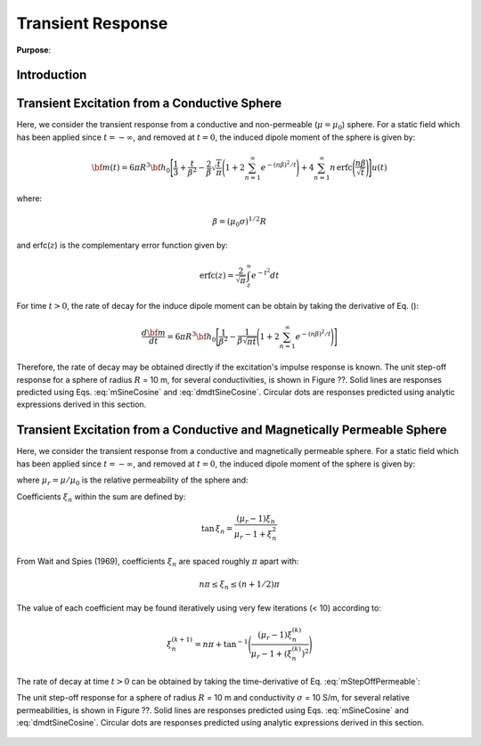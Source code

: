 .. _SphereTEM_transient_response:

Transient Response
------------------

**Purpose**:




Introduction
============






Transient Excitation from a Conductive Sphere
=============================================

Here, we consider the transient response from a conductive and non-permeable (:math:`\mu = \mu_0`) sphere.
For a static field which has been applied since :math:`t = -\infty`, and removed at :math:`t=0`, the induced dipole moment of the sphere is given by:

.. math::
	{\bf m}(t) = 6 \pi R^3 {\bf h_0} \Bigg [ \frac{1}{3} + \frac{t}{\beta^2} - \frac{2}{\beta} \sqrt{\frac{t}{\pi}} \Bigg ( 1 + 2 \sum_{n=1}^\infty e^{-(n \beta)^2/t} \Bigg ) + 4 \sum_{n=1}^\infty n \, \textrm{erfc} \Bigg ( \frac{n \beta}{\sqrt{t}} \Bigg ) \Bigg ] u(t)

where:

.. math::
	\beta = (\mu_0 \sigma )^{1/2} R

and erfc(:math:`z`) is the complementary error function given by:

.. math::
	\textrm{erfc}(z) = \frac{2}{\sqrt{\pi}} \int_z^\infty e^{-t^2} dt

For time :math:`t>0`, the rate of decay for the induce dipole moment can be obtain by taking the derivative of Eq. ():

.. math::
	\frac{d {\bf m}}{dt} = 6\pi R^3 {\bf h_0} \Bigg [ \frac{1}{\beta^2} - \frac{1}{\beta \sqrt{\pi t}} \Bigg ( 1 + 2 \sum_{n=1}^\infty e^{-(n\beta)^2/t} \Bigg ) \Bigg ]


Therefore, the rate of decay may be obtained directly if the excitation's impulse response is known.
The unit step-off response for a sphere of radius :math:`R` = 10 m, for several conductivities, is shown in Figure ??.
Solid lines are responses predicted using Eqs. :eq:`mSineCosine` and :eq:`dmdtSineCosine`.
Circular dots are responses predicted using analytic expressions derived in this section.

.. figure:: ./images/mtConductive.png
        :width: 50%     
.. figure:: ./images/dmdtConductive.png
        :width: 50%


Transient Excitation from a Conductive and Magnetically Permeable Sphere
========================================================================

Here, we consider the transient response from a conductive and magnetically permeable sphere.
For a static field which has been applied since :math:`t = -\infty`, and removed at :math:`t=0`, the induced dipole moment of the sphere is given by:

.. math::
	{\bf m}(t) = \frac{4\pi}{3}R^3 \, {\bf h_0} \Bigg [ \frac{3}{2} \Bigg ( \frac{2 (\mu_r - 1)}{\mu_r + 2} \big [ 1 - u(t) \big ] + 6 \mu_r \, \sum_{n=1}^\infty \frac{ e^{- \, \xi_n^2 t/\beta^2}}{(\mu_r + 2)(\mu_r - 1)+\xi_n^2} u(t) \Bigg ) \Bigg ]
	:label: mStepOffPermeable

where :math:`\mu_r = \mu/\mu_0` is the relative permeability of the sphere and:

.. math::
	\beta = \big ( \mu_0 \sigma \big )^{1/2} R
	:label: eqBetaGenDef
	
Coefficients :math:`\xi_n` within the sum are defined by:

.. math::
	\textrm{tan} \, \xi_n = \frac{(\mu_r - 1)\xi_n}{\mu_r - 1 + \xi_n^2}

From Wait and Spies (1969), coefficients :math:`\xi_n` are spaced roughly :math:`\pi` apart with:

.. math::
	n\pi \leq \xi_n \leq (n+1/2) \pi
	
	
The value of each coefficient may be found iteratively using very few iterations (< 10) according to:

.. math::
	\xi_n^{(k+1)} = n\pi + \textrm{tan}^{-1}\Bigg ( \frac{(\mu_r - 1) \xi_n^{(k)}}{\mu_r - 1 + (\xi_n^{(k)} )^2} \Bigg )




The rate of decay at time :math:`t>0` can be obtained by taking the time-derivative of Eq. :eq:`mStepOffPermeable`:

.. math::
	\frac{d {\bf m}}{dt} = - \, \frac{4\pi}{3}R^3 \, {\bf h_0} \Bigg [ 9\mu_r \, \sum_{n=1}^\infty \frac{ \xi_n^2 \, e^{- \, \xi_n^2 t/\beta^2}}{\beta^2 \big [ (\mu_r + 2)(\mu_r - 1)+\xi_n^2 \big ]} \Bigg ]
	:label: dmdtStepOffPermeable
	
The unit step-off response for a sphere of radius :math:`R` = 10 m and conductivity :math:`\sigma` = 10 S/m, for several relative permeabilities, is shown in Figure ??.
Solid lines are responses predicted using Eqs. :eq:`mSineCosine` and :eq:`dmdtSineCosine`.
Circular dots are responses predicted using analytic expressions derived in this section.


.. figure:: ./images/mtPermeable.png
        :width: 50%     
.. figure:: ./images/dmdtPermeable.png
        :width: 50%

 
 